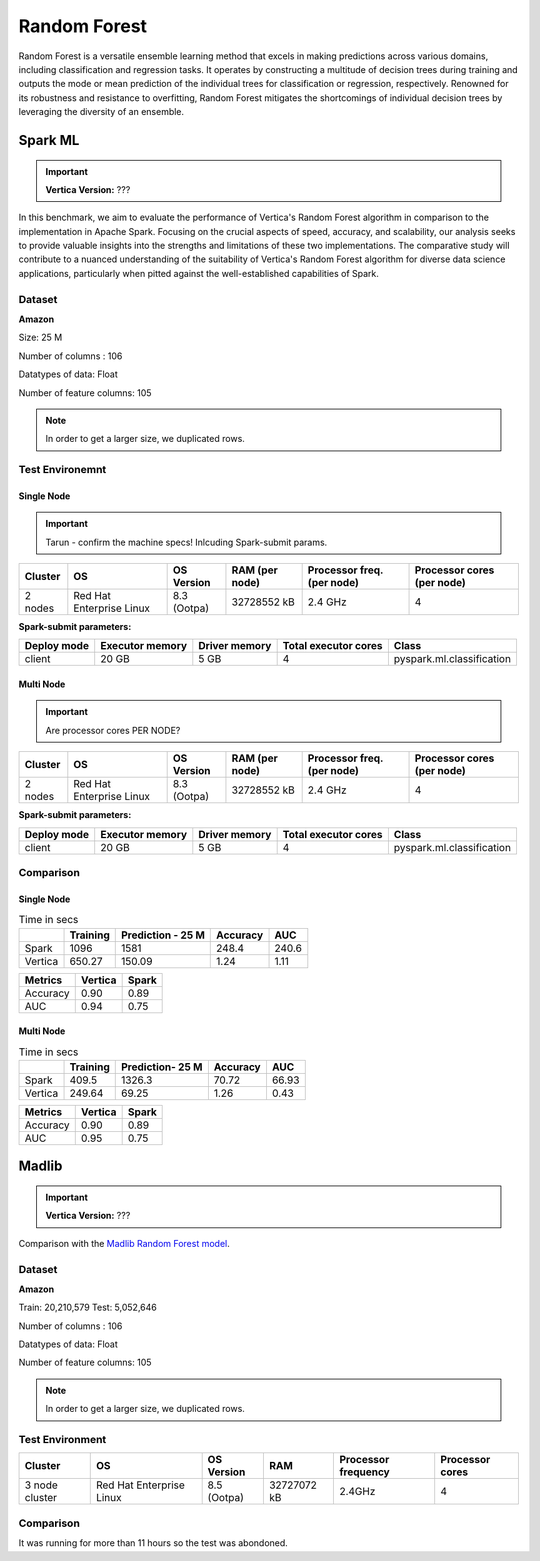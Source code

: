 .. _benchmarks.random_forest:


==============
Random Forest
==============


Random Forest is a versatile ensemble learning method that 
excels in making predictions across various domains, 
including classification and regression tasks. It operates 
by constructing a multitude of decision trees during 
training and outputs the mode or mean prediction of the 
individual trees for classification or regression, 
respectively. Renowned for its robustness and resistance 
to overfitting, Random Forest mitigates the shortcomings of 
individual decision trees by leveraging the diversity of an 
ensemble.


Spark ML
~~~~~~~~~

.. important::

    **Vertica Version:** ???

In this benchmark, we aim to evaluate the performance of 
Vertica's Random Forest algorithm in comparison to the 
implementation in Apache Spark. Focusing on the crucial 
aspects of speed, accuracy, and scalability, our analysis 
seeks to provide valuable insights into the strengths and 
limitations of these two implementations. The comparative 
study will contribute to a nuanced understanding of the 
suitability of Vertica's Random Forest algorithm for diverse 
data science applications, particularly when pitted against 
the well-established capabilities of Spark.

Dataset
^^^^^^^^


**Amazon**

Size: 25 M

Number of columns : 106

Datatypes of data: Float

Number of feature columns: 105

.. note::

  In order to get a larger size, we duplicated rows.

Test Environemnt
^^^^^^^^^^^^^^^^^

Single Node
------------

.. important::

  Tarun - confirm the machine specs! Inlcuding Spark-submit params.

+-------------+---------------------------+-----------------------+------------------------+----------------------------+-----------------------------+
| Cluster     | OS                        | OS Version            | RAM (per node)         | Processor freq. (per node) | Processor cores (per node)  |
+=============+===========================+=======================+========================+============================+=============================+
| 2 nodes     | Red Hat Enterprise Linux  | 8.3 (Ootpa)           | 32728552 kB            | 2.4 GHz                    | 4                           |
+-------------+---------------------------+-----------------------+------------------------+----------------------------+-----------------------------+

**Spark-submit parameters:**

.. list-table:: 
  :header-rows: 1

  * - Deploy mode
    - Executor memory
    - Driver memory
    - Total executor cores
    - Class
  * - client
    - 20 GB
    - 5 GB
    - 4
    - pyspark.ml.classification


Multi Node
------------

.. important::

  Are processor cores PER NODE?

+-------------+---------------------------+-----------------------+------------------------+----------------------------+-----------------------------+
| Cluster     | OS                        | OS Version            | RAM (per node)         | Processor freq. (per node) | Processor cores (per node)  |
+=============+===========================+=======================+========================+============================+=============================+
| 2 nodes     | Red Hat Enterprise Linux  | 8.3 (Ootpa)           | 32728552 kB            | 2.4 GHz                    | 4                           |
+-------------+---------------------------+-----------------------+------------------------+----------------------------+-----------------------------+

**Spark-submit parameters:**

.. list-table:: 
  :header-rows: 1

  * - Deploy mode
    - Executor memory
    - Driver memory
    - Total executor cores
    - Class
  * - client
    - 20 GB
    - 5 GB
    - 4
    - pyspark.ml.classification


Comparison
^^^^^^^^^^^^

Single Node
----------------

.. list-table:: Time in secs
  :header-rows: 1

  * - 
    - Training
    - Prediction - 25 M
    - Accuracy
    - AUC
  * - Spark
    - 1096
    - 1581
    - 248.4
    - 240.6
  * - Vertica
    - 650.27
    - 150.09
    - 1.24
    - 1.11


.. list-table:: 
  :header-rows: 1

  * - Metrics
    - Vertica
    - Spark
  * - Accuracy
    - 0.90
    - 0.89
  * - AUC
    - 0.94
    - 0.75


.. ipython:: python
  :suppress:

  import plotly.graph_objects as go
  data = {
      'Metric': ['Train model', 'Prediction', 'Accuracy', 'AUC'],
      'Spark': [1096, 1581, 248.4, 240.6],
      'Vertica': [650.27, 150.09, 1.24, 1.11]
  }
  fig = go.Figure()
  bar_width = 0.22  # Set the width of each bar
  gap_width = 0.00  # Set the gap width between bars
  fig.add_trace(go.Bar(
      x=data['Metric'],
      y=data['Spark'],
      width=bar_width,
      text=data['Spark'],
      textposition='outside',
      marker_color= "blue",
      name='Spark'
  ))
  fig.add_trace(go.Bar(
      x=data['Metric'],
      y=data['Vertica'],
      width=bar_width,
      text=data['Vertica'],
      textposition='outside',
      name='Vertica',
      marker_color= "black",
      offset=0.15
  ))
  fig.update_layout(
      title='Time Comaprison (Spark vs. Vertica)',
      xaxis=dict(title='Metrics'),
      yaxis=dict(title='Time (seconds)'),
      barmode='group',
      bargap=gap_width,
      width=550,
      height=600
  )
  fig.write_html("/project/data/VerticaPy/docs/figures/benchmark_random_forest_spark_single_time.html")

.. raw:: html
  :file: /project/data/VerticaPy/docs/figures/benchmark_random_forest_spark_single_time.html


.. ipython:: python
  :suppress:

  import plotly.graph_objects as go
  data = {
      'Metric': ['Accuracy', 'AUC'],
      'Spark': [0.89, 0.75],
      'Vertica': [0.90, 0.94]
  }
  fig = go.Figure()
  bar_width = 0.22  # Set the width of each bar
  gap_width = 0.00  # Set the gap width between bars
  fig.add_trace(go.Bar(
      x=data['Metric'],
      y=data['Spark'],
      width=bar_width,
      text=data['Spark'],
      textposition='outside',
      marker_color= "blue",
      name='Spark'
  ))
  fig.add_trace(go.Bar(
      x=data['Metric'],
      y=data['Vertica'],
      width=bar_width,
      text=data['Vertica'],
      textposition='outside',
      name='Vertica',
      marker_color= "black",
      offset=0.15
  ))
  fig.update_layout(
      title='Accuracy Comaprison (Spark vs. Vertica)',
      xaxis=dict(title='Metrics'),
      yaxis=dict(title='Time (seconds)'),
      barmode='group',
      bargap=gap_width,
      width=550,
      height=600
  )
  fig.write_html("/project/data/VerticaPy/docs/figures/benchmark_random_forest_spark_single_accuracy.html")

.. raw:: html
  :file: /project/data/VerticaPy/docs/figures/benchmark_random_forest_spark_single_accuracy.html


Multi Node
------------

.. list-table:: Time in secs
  :header-rows: 1

  * - 
    - Training
    - Prediction- 25 M
    - Accuracy
    - AUC
  * - Spark
    - 409.5
    - 1326.3
    - 70.72
    - 66.93
  * - Vertica
    - 249.64
    - 69.25
    - 1.26
    - 0.43


.. list-table:: 
  :header-rows: 1

  * - Metrics
    - Vertica
    - Spark
  * - Accuracy
    - 0.90
    - 0.89
  * - AUC
    - 0.95
    - 0.75


.. ipython:: python
  :suppress:

  import plotly.graph_objects as go
  data = {
      'Metric': ['Train model', 'Prediction', 'Accuracy', 'AUC'],
      'Spark': [409.5, 1326.3, 70.72, 66.93],
      'Vertica': [249.64, 69.25, 1.26, 0.43]
  }
  fig = go.Figure()
  bar_width = 0.22  # Set the width of each bar
  gap_width = 0.00  # Set the gap width between bars
  fig.add_trace(go.Bar(
      x=data['Metric'],
      y=data['Spark'],
      width=bar_width,
      text=data['Spark'],
      textposition='outside',
      marker_color= "blue",
      name='Spark'
  ))
  fig.add_trace(go.Bar(
      x=data['Metric'],
      y=data['Vertica'],
      width=bar_width,
      text=data['Vertica'],
      textposition='outside',
      name='Vertica',
      marker_color= "black",
      offset=0.15
  ))
  fig.update_layout(
      title='Time Comaprison (Spark vs. Vertica)',
      xaxis=dict(title='Metrics'),
      yaxis=dict(title='Time (seconds)'),
      barmode='group',
      bargap=gap_width,
      width=550,
      height=600
  )
  fig.write_html("/project/data/VerticaPy/docs/figures/benchmark_random_forest_spark_multi_time.html")

.. raw:: html
  :file: /project/data/VerticaPy/docs/figures/benchmark_random_forest_spark_multi_time.html


.. ipython:: python
  :suppress:

  import plotly.graph_objects as go
  data = {
      'Metric': ['Accuracy', 'AUC'],
      'Spark': [0.89, 0.75],
      'Vertica': [0.90, 0.95]
  }
  fig = go.Figure()
  bar_width = 0.22  # Set the width of each bar
  gap_width = 0.00  # Set the gap width between bars
  fig.add_trace(go.Bar(
      x=data['Metric'],
      y=data['Spark'],
      width=bar_width,
      text=data['Spark'],
      textposition='outside',
      marker_color= "blue",
      name='Spark'
  ))
  fig.add_trace(go.Bar(
      x=data['Metric'],
      y=data['Vertica'],
      width=bar_width,
      text=data['Vertica'],
      textposition='outside',
      name='Vertica',
      marker_color= "black",
      offset=0.15
  ))
  fig.update_layout(
      title='Accuracy Comaprison (Spark vs. Vertica)',
      xaxis=dict(title='Metrics'),
      yaxis=dict(title='Time (seconds)'),
      barmode='group',
      bargap=gap_width,
      width=550,
      height=600
  )
  fig.write_html("/project/data/VerticaPy/docs/figures/benchmark_random_forest_spark_multi_accuracy.html")

.. raw:: html
  :file: /project/data/VerticaPy/docs/figures/benchmark_random_forest_spark_multi_accuracy.html





Madlib
~~~~~~

.. important::

    **Vertica Version:** ???

Comparison with the `Madlib Random Forest model <https://madlib.apache.org/docs/v1.10/group__grp__random__forest.html>`_.

Dataset
^^^^^^^^


**Amazon**

Train: 20,210,579
Test: 5,052,646

Number of columns : 106

Datatypes of data: Float

Number of feature columns: 105

.. note::

  In order to get a larger size, we duplicated rows.

Test Environment
^^^^^^^^^^^^^^^^^

.. list-table:: 
  :header-rows: 1

  * - Cluster
    - OS
    - OS Version
    - RAM
    - Processor frequency
    - Processor cores
  * - 3 node cluster
    - Red Hat Enterprise Linux 
    - 8.5 (Ootpa)
    - 32727072 kB
    - 2.4GHz
    - 4


Comparison
^^^^^^^^^^^

It was running for more than 11 hours so the test was abondoned.